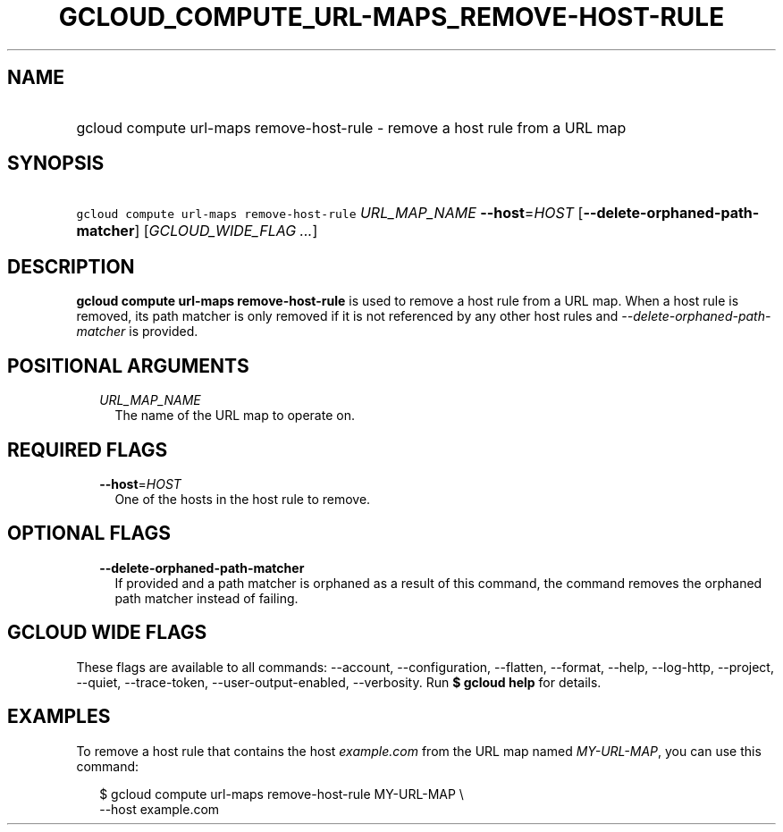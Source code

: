 
.TH "GCLOUD_COMPUTE_URL\-MAPS_REMOVE\-HOST\-RULE" 1



.SH "NAME"
.HP
gcloud compute url\-maps remove\-host\-rule \- remove a host rule from a URL map



.SH "SYNOPSIS"
.HP
\f5gcloud compute url\-maps remove\-host\-rule\fR \fIURL_MAP_NAME\fR \fB\-\-host\fR=\fIHOST\fR [\fB\-\-delete\-orphaned\-path\-matcher\fR] [\fIGCLOUD_WIDE_FLAG\ ...\fR]



.SH "DESCRIPTION"

\fBgcloud compute url\-maps remove\-host\-rule\fR is used to remove a host rule
from a URL map. When a host rule is removed, its path matcher is only removed if
it is not referenced by any other host rules and
\f5\fI\-\-delete\-orphaned\-path\-matcher\fR\fR is provided.



.SH "POSITIONAL ARGUMENTS"

.RS 2m
.TP 2m
\fIURL_MAP_NAME\fR
The name of the URL map to operate on.


.RE
.sp

.SH "REQUIRED FLAGS"

.RS 2m
.TP 2m
\fB\-\-host\fR=\fIHOST\fR
One of the hosts in the host rule to remove.


.RE
.sp

.SH "OPTIONAL FLAGS"

.RS 2m
.TP 2m
\fB\-\-delete\-orphaned\-path\-matcher\fR
If provided and a path matcher is orphaned as a result of this command, the
command removes the orphaned path matcher instead of failing.


.RE
.sp

.SH "GCLOUD WIDE FLAGS"

These flags are available to all commands: \-\-account, \-\-configuration,
\-\-flatten, \-\-format, \-\-help, \-\-log\-http, \-\-project, \-\-quiet,
\-\-trace\-token, \-\-user\-output\-enabled, \-\-verbosity. Run \fB$ gcloud
help\fR for details.



.SH "EXAMPLES"

To remove a host rule that contains the host \f5\fIexample.com\fR\fR from the
URL map named \f5\fIMY\-URL\-MAP\fR\fR, you can use this command:

.RS 2m
$ gcloud compute url\-maps remove\-host\-rule MY\-URL\-MAP \e
    \-\-host example.com
.RE
